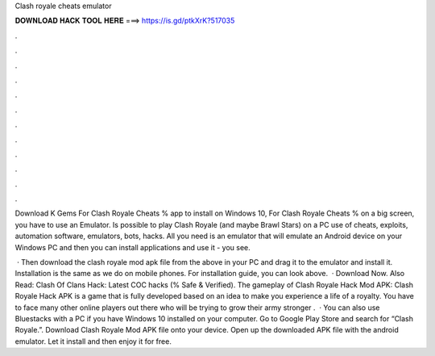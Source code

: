 Clash royale cheats emulator



𝐃𝐎𝐖𝐍𝐋𝐎𝐀𝐃 𝐇𝐀𝐂𝐊 𝐓𝐎𝐎𝐋 𝐇𝐄𝐑𝐄 ===> https://is.gd/ptkXrK?517035



.



.



.



.



.



.



.



.



.



.



.



.

Download K Gems For Clash Royale Cheats % app to install on Windows 10, For Clash Royale Cheats % on a big screen, you have to use an Emulator. Is possible to play Clash Royale (and maybe Brawl Stars) on a PC use of cheats, exploits, automation software, emulators, bots, hacks. All you need is an emulator that will emulate an Android device on your Windows PC and then you can install applications and use it - you see.

 · Then download the clash royale mod apk file from the above in your PC and drag it to the emulator and install it. Installation is the same as we do on mobile phones. For installation guide, you can look above.  · Download Now. Also Read: Clash Of Clans Hack: Latest COC hacks (% Safe & Verified). The gameplay of Clash Royale Hack Mod APK: Clash Royale Hack APK is a game that is fully developed based on an idea to make you experience a life of a royalty. You have to face many other online players out there who will be trying to grow their army stronger .  · You can also use Bluestacks with a PC if you have Windows 10 installed on your computer. Go to Google Play Store and search for “Clash Royale.”. Download Clash Royale Mod APK file onto your device. Open up the downloaded APK file with the android emulator. Let it install and then enjoy it for free.
